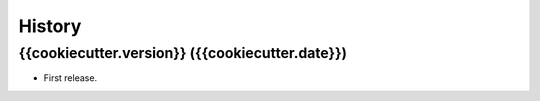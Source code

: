 =======
History
=======

{{cookiecutter.version}} ({{cookiecutter.date}})
------------------

* First release.

